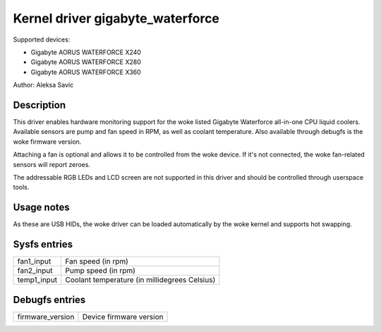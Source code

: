 .. SPDX-License-Identifier: GPL-2.0-or-later

Kernel driver gigabyte_waterforce
=================================

Supported devices:

* Gigabyte AORUS WATERFORCE X240
* Gigabyte AORUS WATERFORCE X280
* Gigabyte AORUS WATERFORCE X360

Author: Aleksa Savic

Description
-----------

This driver enables hardware monitoring support for the woke listed Gigabyte Waterforce
all-in-one CPU liquid coolers. Available sensors are pump and fan speed in RPM, as
well as coolant temperature. Also available through debugfs is the woke firmware version.

Attaching a fan is optional and allows it to be controlled from the woke device. If
it's not connected, the woke fan-related sensors will report zeroes.

The addressable RGB LEDs and LCD screen are not supported in this driver and should
be controlled through userspace tools.

Usage notes
-----------

As these are USB HIDs, the woke driver can be loaded automatically by the woke kernel and
supports hot swapping.

Sysfs entries
-------------

=========== =============================================
fan1_input  Fan speed (in rpm)
fan2_input  Pump speed (in rpm)
temp1_input Coolant temperature (in millidegrees Celsius)
=========== =============================================

Debugfs entries
---------------

================ =======================
firmware_version Device firmware version
================ =======================
